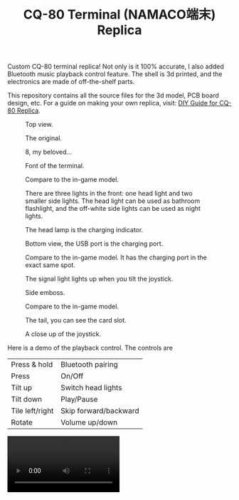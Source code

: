 #+TITLE: CQ-80 Terminal (NAMACO端末) Replica
#+HTML_HEAD: <link id="style" rel="stylesheet" type="text/css" href="./style.css"/>
#+OPTIONS: ^:nil

Custom CQ-80 terminal replica! Not only is it 100% accurate, I also added Bluetooth music playback control feature. The shell is 3d printed, and the electronics are made of off-the-shelf parts.

This repository contains all the source files for the 3d model, PCB board design, etc. For a guide on making your own replica, visit: [[https://casouri.github.io/cq-80/][DIY Guide for CQ-80 Replica]].

#+CAPTION: Top view.
#+attr_html: :width 100%
[[./img/demo-top.jpeg]]

#+CAPTION: The original.
#+attr_html: :width 100%
[[./img/cq-80 promo.jpg]]

#+CAPTION: 8, my beloved...
#+attr_html: :width 100%
[[./img/cq-80 screenshot.jpg]]

#+CAPTION: Font of the terminal.
#+attr_html: :width 100%
[[./img/demo-front.jpeg]]

#+CAPTION: Compare to the in-game model.
#+attr_html: :width 100%
[[./img/front-render.png]]

#+CAPTION: There are three lights in the front: one head light and two smaller side lights. The head light can be used as bathroom flashlight, and the off-white side lights can be used as night lights.
#+attr_html: :width 100%
[[./img/demo-font-light.jpeg]]

#+CAPTION: The head lamp is the charging indicator.
#+attr_html: :width 100%
[[./img/demo-head-lamp.jpeg]]

#+CAPTION: Bottom view, the USB port is the charging port.
#+attr_html: :width 100%
[[./img/demo-bottom.jpeg]]

#+CAPTION: Compare to the in-game model. It has the charging port in the exact same spot.
#+attr_html: :width 100%
[[./img/bottom-render.png]]

#+CAPTION: The signal light lights up when you tilt the joystick.
#+attr_html: :width 100%
[[./img/demo-signal-light.jpeg]]

#+CAPTION: Side emboss.
#+attr_html: :width 100%
[[./img/demo-side.jpeg]]

#+CAPTION: Compare to the in-game model.
#+attr_html: :width 100%
[[./img/left-render.png]]

#+CAPTION: The tail, you can see the card slot.
#+attr_html: :width 100%
[[./img/demo-tail.jpeg]]

#+CAPTION: A close up of the joystick.
#+attr_html: :width 100%
[[./img/demo-top-close-up.jpeg]]

Here is a demo of the playback control. The controls are

| Press & hold    | Bluetooth pairing     |
| Press           | On/Off                |
| Tilt up         | Switch head lights    |
| Tilt down       | Play/Pause            |
| Tile left/right | Skip forward/backward |
| Rotate          | Volume up/down        |

#+begin_export html
<video controls width="50%">
<source src="./img/demo-playback.mp4" type="video/mp4">
</video>
#+end_export


# Local Variables:
# org-html-postamble: nil
# End:

